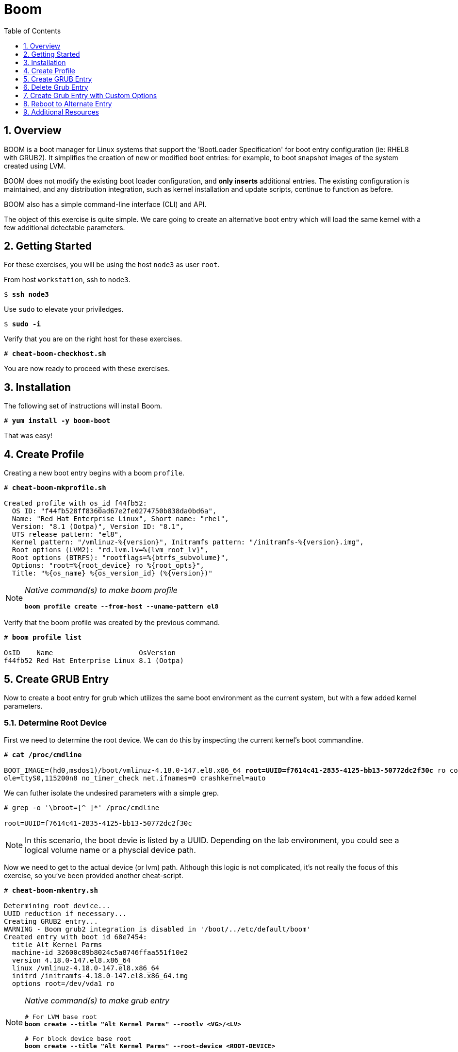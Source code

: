 :sectnums:
:sectnumlevels: 3
:markup-in-source: verbatim,attributes,quotes
ifdef::env-github[]
:tip-caption: :bulb:
:note-caption: :information_source:
:important-caption: :heavy_exclamation_mark:
:caution-caption: :fire:
:warning-caption: :warning:
endif::[]

:toc:
:toclevels: 1

= Boom

== Overview

BOOM is a boot manager for Linux systems that support the 'BootLoader Specification' for boot entry configuration (ie: RHEL8 with GRUB2). It simplifies the creation of new or modified boot entries: for example, to boot snapshot images of the system created using LVM.

BOOM does not modify the existing boot loader configuration, and *only inserts* additional entries. The existing configuration is maintained, and any distribution integration, such as kernel installation and update scripts, continue to function as before.

BOOM also has a simple command-line interface (CLI) and API.

The object of this exercise is quite simple.  We care going to create an alternative boot entry which 
will load the same kernel with a few additional detectable parameters.

== Getting Started

For these exercises, you will be using the host `node3` as user `root`.

From host `workstation`, ssh to `node3`.

[bash,options="nowrap",subs="{markup-in-source}"]
----
$ *ssh node3*
----

Use `sudo` to elevate your priviledges.

[bash,options="nowrap",subs="{markup-in-source}"]
----
$ *sudo -i*
----

Verify that you are on the right host for these exercises.

[bash,options="nowrap",subs="{markup-in-source}"]
----
# *cheat-boom-checkhost.sh*
----

You are now ready to proceed with these exercises.

== Installation

The following set of instructions will install Boom.

[bash,options="nowrap",subs="{markup-in-source}"]
----
# *yum install -y boom-boot*
----

That was easy!


== Create Profile

Creating a new boot entry begins with a boom `profile`.

[bash,options="nowrap",subs="{markup-in-source}"]
----
# *cheat-boom-mkprofile.sh*

Created profile with os_id f44fb52:
  OS ID: "f44fb528ff8360ad67e2fe0274750b838da0bd6a",
  Name: "Red Hat Enterprise Linux", Short name: "rhel",
  Version: "8.1 (Ootpa)", Version ID: "8.1",
  UTS release pattern: "el8",
  Kernel pattern: "/vmlinuz-%{version}", Initramfs pattern: "/initramfs-%{version}.img",
  Root options (LVM2): "rd.lvm.lv=%{lvm_root_lv}",
  Root options (BTRFS): "rootflags=%{btrfs_subvolume}",
  Options: "root=%{root_device} ro %{root_opts}",
  Title: "%{os_name} %{os_version_id} (%{version})"
----

[NOTE]
====
_Native command(s) to make boom profile_
[bash,options="nowrap",subs="{markup-in-source}"]
----
*boom profile create --from-host --uname-pattern el8*
----
====

Verify that the boom profile was created by the previous command.

[bash,options="nowrap",subs="{markup-in-source}"]
----
# *boom profile list*

OsID    Name                     OsVersion
f44fb52 Red Hat Enterprise Linux 8.1 (Ootpa)
----

== Create GRUB Entry

Now to create a boot entry for grub which utilizes the same boot environment as the current system, but with a few
added kernel parameters.

=== Determine Root Device

First we need to determine the root device.  We can do this by inspecting the current kernel's boot commandline.

[bash,options="nowrap",subs="{markup-in-source}"]
----
# *cat /proc/cmdline*

BOOT_IMAGE=(hd0,msdos1)/boot/vmlinuz-4.18.0-147.el8.x86_64 *root=UUID=f7614c41-2835-4125-bb13-50772dc2f30c* ro console=ttyS0 cons
ole=ttyS0,115200n8 no_timer_check net.ifnames=0 crashkernel=auto
----

We can futher isolate the undesired parameters with a simple grep.

[bash,options="nowrap"]
----
# grep -o '\broot=[^ ]*' /proc/cmdline

root=UUID=f7614c41-2835-4125-bb13-50772dc2f30c
----

NOTE: In this scenario, the boot devie is listed by a UUID.  Depending on the lab environment, you could see a logical volume name or a physcial device path.

Now we need to get to the actual device (or lvm) path.  Although this logic is not complicated, it's not really the focus of this exercise, so you've been provided another cheat-script.

[bash,options="nowrap",subs="{markup-in-source}"]
----
# *cheat-boom-mkentry.sh*

Determining root device...
UUID reduction if necessary...
Creating GRUB2 entry...
WARNING - Boom grub2 integration is disabled in '/boot/../etc/default/boom'
Created entry with boot_id 68e7454:
  title Alt Kernel Parms
  machine-id 32600c89b8024c5a8746ffaa551f10e2
  version 4.18.0-147.el8.x86_64
  linux /vmlinuz-4.18.0-147.el8.x86_64
  initrd /initramfs-4.18.0-147.el8.x86_64.img
  options root=/dev/vda1 ro
----

[NOTE]
====
_Native command(s) to make grub entry_
[bash,options="nowrap",subs="{markup-in-source}"]
----
# For LVM base root
*boom create --title "Alt Kernel Parms" --rootlv <VG>/<LV>*

# For block device base root
*boom create --title "Alt Kernel Parms" --root-device <ROOT-DEVICE>*
----
====

Take a look at currently configured boom-boot entries.

[bash,options="nowrap",subs="{markup-in-source}"]
----
# *boom entry list*

BootID  Version                  Name                     RootDevice
40d2351 4.18.0-147.el8.x86_64    Red Hat Enterprise Linux /dev/vda1
----

Show details about our boom-boot entry.

[bash,options="nowrap",subs="{markup-in-source}"]
----
# *boom entry show 40d2351*

Boot Entry (boot_id=40d2351)
  title Alt Kernel Parms
  machine-id 298b11e40a1e46a5a1ce834b845cc51b
  version 4.18.0-147.el8.x86_64
  linux /vmlinuz-4.18.0-147.el8.x86_64
  initrd /initramfs-4.18.0-147.el8.x86_64.img
  options root=/dev/vda1 ro
----

== Delete Grub Entry

[bash,options="nowrap",subs="{markup-in-source}"]
----
# *boom entry delete 40d2351*
----

== Create Grub Entry with Custom Options

[bash,options="nowrap",subs="{markup-in-source}"]
----
# *cheat-boom-mkentry-custom.sh*

Determining root device...
UUID reduction if necessary...
Creating GRUB2 entry...

DEBUG: boom create --title 'RHEL 8 Workshop' --root-device /dev/vda1 custom_value=true

WARNING - Boom grub2 integration is disabled in '/boot/../etc/default/boom'
Created entry with boot_id 68e7454:
  title Alt Kernel Parms
  machine-id 32600c89b8024c5a8746ffaa551f10e2
  version 4.18.0-147.el8.x86_64
  linux /vmlinuz-4.18.0-147.el8.x86_64
  initrd /initramfs-4.18.0-147.el8.x86_64.img
  options root=/dev/vda1 ro custom_value=true
----

== Reboot to Alternate Entry

WARNING: If possible, bring up the virtual machine console for node3 before proceeding.  

Before reboot, there are 2 options to invoke the right loader at restart:
  . enter the GRUB menu and select at boot time
  . use grub-set-default to preselect which one to load
  
We are going to opt for preselect since it's just easier.  Use the following cheat to inspect 
the currently configured GRUB menu options.

.[root@node3]#
[bash,options="nowrap",subs="{markup-in-source}"]
----
# *cheat-boom-grublist.sh*

0  title="root LV snapshot"
1  title="Red Hat Enterprise Linux (4.18.0-67.el8.x86_64) 8.0 (Ootpa)"
2  title="Red Hat Enterprise Linux (0-rescue-e988045b45b04b11b84741d6a568861b) 8.0 (Ootpa)"
----

We want to reboot to our snapshot, so in this case we use '0'.

[bash,options="nowrap",subs="{markup-in-source}"]
----
# *grub2-set-default 0*
----

Verify that the parameters stuck.  Notice that "saved_entry=0", that's what we want.

[bash,options="nowrap",subs="{markup-in-source}"]
----
# *grub2-editenv list*

saved_entry=0
kernelopts=root=/dev/mapper/rhel-root_snapshot ro crashkernel=auto resume=/dev/mapper/rhel-swap rd.lvm.lv=rhel/root rd.lvm.lv=rhel/swap rhgb quiet
boot_success=0
----

We will now reset our host and boot with the alternate kernel arguments.

[bash,options="nowrap",subs="{markup-in-source}"]
----
# *reboot*
----

=== Confirm Previous State of Host

Once the host is back online, ssh to back to `node3` and verify that the alternate kernel parameters are active.

[bash,options="nowrap",subs="{markup-in-source}"]
----
# *cat /proc/cmdline*

BOOT_IMAGE=(hd0,msdos1)/vmlinuz-4.18.0-147.el8.x86_64 root=/dev/vg_rhel/root ro rd.lvm.lv=vg_rhel/root *custom_value=true*
----

Confirm that the custom key-value is now part of the kernel boot options.

Wahoo! You are done.  If you have any questions, please ask.

== Additional Resources

  * link:https://github.com/bmr-cymru/boom[Boom project page] 
  * link:https://github.com/bmr-cymru/snapshot-boot-docs[Boot to snapshot documentation] 
  * link:https://systemd.io/BOOT_LOADER_SPECIFICATION[BootLoader Specification] 
  * link:https://www.sourceware.org/lvm2/[LVM2 resource page] 
  * link:http://sources.redhat.com/dm/[Device-mapper resource page] 

[discrete]
== End of Unit

////
Always end files with a blank line to avoid include problems.
////
